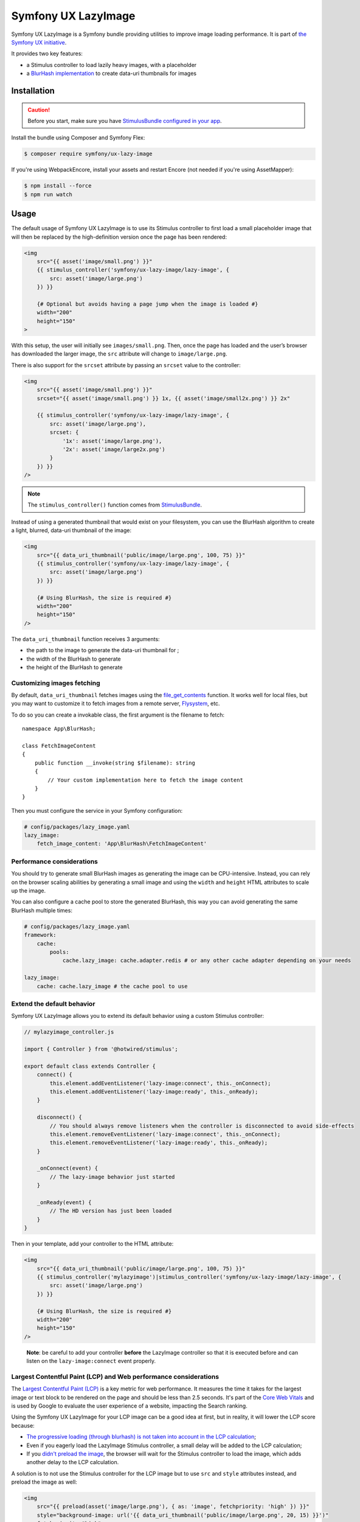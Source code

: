 Symfony UX LazyImage
====================

Symfony UX LazyImage is a Symfony bundle providing utilities to improve
image loading performance. It is part of `the Symfony UX initiative`_.

It provides two key features:

-  a Stimulus controller to load lazily heavy images, with a placeholder
-  a `BlurHash implementation`_ to create data-uri thumbnails for images

Installation
------------

.. caution::

    Before you start, make sure you have `StimulusBundle configured in your app`_.

Install the bundle using Composer and Symfony Flex:

.. code-block:: terminal

    $ composer require symfony/ux-lazy-image

If you're using WebpackEncore, install your assets and restart Encore (not
needed if you're using AssetMapper):

.. code-block:: terminal

    $ npm install --force
    $ npm run watch

Usage
-----

The default usage of Symfony UX LazyImage is to use its Stimulus
controller to first load a small placeholder image that will then be
replaced by the high-definition version once the page has been rendered:

.. code-block:: html+twig

    <img
        src="{{ asset('image/small.png') }}"
        {{ stimulus_controller('symfony/ux-lazy-image/lazy-image', {
            src: asset('image/large.png')
        }) }}

        {# Optional but avoids having a page jump when the image is loaded #}
        width="200"
        height="150"
    >

With this setup, the user will initially see ``images/small.png``. Then,
once the page has loaded and the user’s browser has downloaded the
larger image, the ``src`` attribute will change to ``image/large.png``.

There is also support for the ``srcset`` attribute by passing an
``srcset`` value to the controller:

.. code-block:: html+twig

    <img
        src="{{ asset('image/small.png') }}"
        srcset="{{ asset('image/small.png') }} 1x, {{ asset('image/small2x.png') }} 2x"

        {{ stimulus_controller('symfony/ux-lazy-image/lazy-image', {
            src: asset('image/large.png'),
            srcset: {
                '1x': asset('image/large.png'),
                '2x': asset('image/large2x.png')
            }
        }) }}
    />

.. note::

    The ``stimulus_controller()`` function comes from `StimulusBundle`_.

Instead of using a generated thumbnail that would exist on your
filesystem, you can use the BlurHash algorithm to create a light,
blurred, data-uri thumbnail of the image:

.. code-block:: html+twig

    <img
        src="{{ data_uri_thumbnail('public/image/large.png', 100, 75) }}"
        {{ stimulus_controller('symfony/ux-lazy-image/lazy-image', {
            src: asset('image/large.png')
        }) }}

        {# Using BlurHash, the size is required #}
        width="200"
        height="150"
    />

The ``data_uri_thumbnail`` function receives 3 arguments:

-  the path to the image to generate the data-uri thumbnail for ;
-  the width of the BlurHash to generate
-  the height of the BlurHash to generate

Customizing images fetching
~~~~~~~~~~~~~~~~~~~~~~~~~~~

By default, ``data_uri_thumbnail`` fetches images using the `file_get_contents`_ function.
It works well for local files, but you may want to customize it to fetch images from a remote server, `Flysystem`_, etc.

To do so you can create a invokable class, the first argument is the filename to fetch::

    namespace App\BlurHash;

    class FetchImageContent
    {
        public function __invoke(string $filename): string
        {
            // Your custom implementation here to fetch the image content
        }
    }

Then you must configure the service in your Symfony configuration:

.. code-block:: yaml

    # config/packages/lazy_image.yaml
    lazy_image:
        fetch_image_content: 'App\BlurHash\FetchImageContent'

Performance considerations
~~~~~~~~~~~~~~~~~~~~~~~~~~

You should try to generate small BlurHash images as generating the image
can be CPU-intensive. Instead, you can rely on the browser scaling
abilities by generating a small image and using the ``width`` and
``height`` HTML attributes to scale up the image.

You can also configure a cache pool to store the generated BlurHash,
this way you can avoid generating the same BlurHash multiple times:

.. code-block:: yaml

    # config/packages/lazy_image.yaml
    framework:
        cache:
            pools:
                cache.lazy_image: cache.adapter.redis # or any other cache adapter depending on your needs

    lazy_image:
        cache: cache.lazy_image # the cache pool to use

Extend the default behavior
~~~~~~~~~~~~~~~~~~~~~~~~~~~

Symfony UX LazyImage allows you to extend its default behavior using a
custom Stimulus controller:

.. code-block:: javascript

    // mylazyimage_controller.js

    import { Controller } from '@hotwired/stimulus';

    export default class extends Controller {
        connect() {
            this.element.addEventListener('lazy-image:connect', this._onConnect);
            this.element.addEventListener('lazy-image:ready', this._onReady);
        }

        disconnect() {
            // You should always remove listeners when the controller is disconnected to avoid side-effects
            this.element.removeEventListener('lazy-image:connect', this._onConnect);
            this.element.removeEventListener('lazy-image:ready', this._onReady);
        }

        _onConnect(event) {
            // The lazy-image behavior just started
        }

        _onReady(event) {
            // The HD version has just been loaded
        }
    }

Then in your template, add your controller to the HTML attribute:

.. code-block:: html+twig

    <img
        src="{{ data_uri_thumbnail('public/image/large.png', 100, 75) }}"
        {{ stimulus_controller('mylazyimage')|stimulus_controller('symfony/ux-lazy-image/lazy-image', {
            src: asset('image/large.png')
        }) }}

        {# Using BlurHash, the size is required #}
        width="200"
        height="150"
    />

..

    **Note**: be careful to add your controller **before** the LazyImage
    controller so that it is executed before and can listen on the
    ``lazy-image:connect`` event properly.

Largest Contentful Paint (LCP) and Web performance considerations
~~~~~~~~~~~~~~~~~~~~~~~~~~~~~~~~~~~~~~~~~~~~~~~~~~~~~~~~~~~~~~~~~

The `Largest Contentful Paint (LCP)`_ is a key metric for web performance.
It measures the time it takes for the largest image or text block to be rendered
on the page and should be less than 2.5 seconds. It's part of the `Core Web Vitals`_
and is used by Google to evaluate the user experience of a website, impacting
the Search ranking.

Using the Symfony UX LazyImage for your LCP image can be a good idea at first, 
but in reality, it will lower the LCP score because:

- `The progressive loading (through blurhash) is not taken into account in the LCP calculation`_;
- Even if you eagerly load the LazyImage Stimulus controller, a small delay will
  be added to the LCP calculation;
- If you `didn't preload the image`_, the browser will wait for the Stimulus
  controller to load the image, which adds another delay to the LCP calculation.

A solution is to not use the Stimulus controller for the LCP image but to use
``src`` and ``style`` attributes instead, and preload the image as well:

.. code-block:: html+twig

    <img
        src="{{ preload(asset('image/large.png'), { as: 'image', fetchpriority: 'high' }) }}"
        style="background-image: url('{{ data_uri_thumbnail('public/image/large.png', 20, 15) }}')"
        fetchpriority="high"

        {# Using BlurHash, the size is required #}
        width="200"
        height="150"
    />
    
This way, the browser will display the BlurHash image as soon as possible, and
will load the high-definition image at the same time, without waiting for the
Stimulus controller to be loaded.

Backward Compatibility promise
------------------------------

This bundle aims at following the same Backward Compatibility promise as
the Symfony framework:
https://symfony.com/doc/current/contributing/code/bc.html

.. _`the Symfony UX initiative`: https://ux.symfony.com/
.. _`BlurHash implementation`: https://blurha.sh
.. _`StimulusBundle`: https://symfony.com/bundles/StimulusBundle/current/index.html
.. _StimulusBundle configured in your app: https://symfony.com/bundles/StimulusBundle/current/index.html
.. _`file_get_contents`: https://www.php.net/manual/en/function.file-get-contents.php
.. _`Flysystem`: https://flysystem.thephpleague.com
.. _`Largest Contentful Paint (LCP)`: https://web.dev/lcp/
.. _`Core Web Vitals`: https://web.dev/vitals/
.. _`The progressive loading (through blurhash) is not taken into account in the LCP calculation`: https://github.com/w3c/largest-contentful-paint/issues/71_
.. _`didn't preload the image`: https://symfony.com/doc/current/web_link.html
